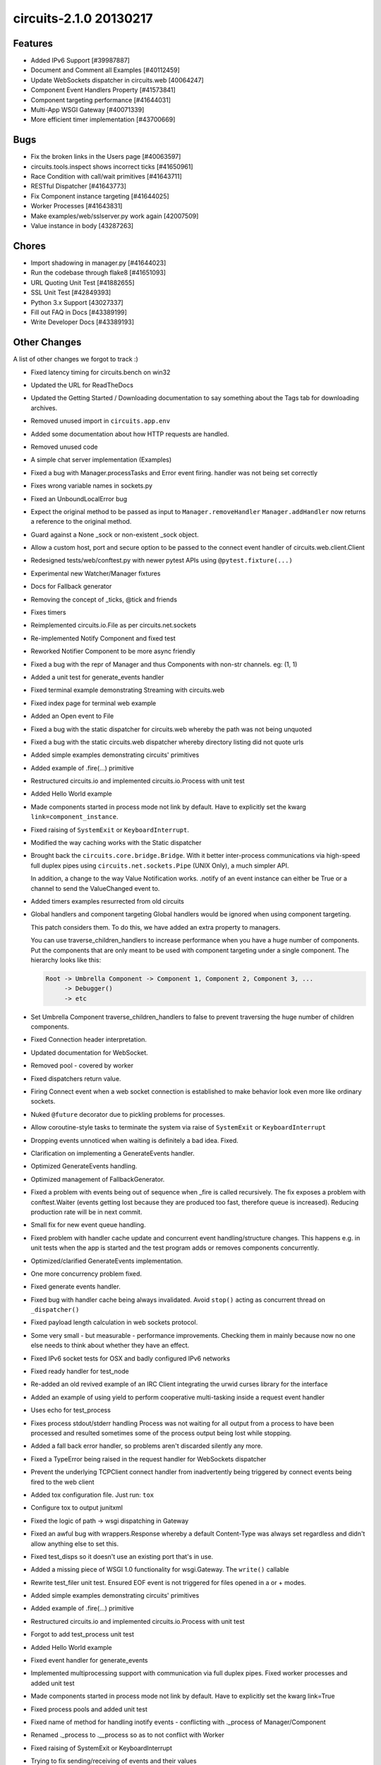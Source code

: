 circuits-2.1.0 20130217
-----------------------


Features
........


- Added IPv6 Support [#39987887]
- Document and Comment all Examples [#40112459]
- Update WebSockets dispatcher in circuits.web [40064247]
- Component Event Handlers Property [#41573841]
- Component targeting performance [#41644031]
- Multi-App WSGI Gateway [#40071339]
- More efficient timer implementation [#43700669]


Bugs
....


- Fix the broken links in the Users page [#40063597]
- circuits.tools.inspect shows incorrect ticks [#41650961]
- Race Condition with call/wait primitives [#41643711]
- RESTful Dispatcher [#41643773]
- Fix Component instance targeting [#41644025]
- Worker Processes [#41643831]
- Make examples/web/sslserver.py work again [42007509]
- Value instance in body [43287263]


Chores
......


- Import shadowing in manager.py [#41644023]
- Run the codebase through flake8 [#41651093]
- URL Quoting Unit Test [#41882655]
- SSL Unit Test [#42849393]
- Python 3.x Support [43027337]
- Fill out FAQ in Docs [#43389199]
- Write Developer Docs [#43389193]

Other Changes
.............


A list of other changes we forgot to track :)

- Fixed latency timing for circuits.bench on win32
- Updated the URL for ReadTheDocs
- Updated the Getting Started / Downloading documentation to
  say something about the Tags tab for downloading archives.
- Removed unused import in ``circuits.app.env``
- Added some documentation about how HTTP requests are handled.
- Removed unused code
- A simple chat server implementation (Examples)
- Fixed a bug with Manager.processTasks and Error event firing.
  handler was not being set correctly
- Fixes wrong variable names in sockets.py
- Fixed an UnboundLocalError bug
- Expect the original method to be passed as input to ``Manager.removeHandler``
  ``Manager.addHandler`` now returns a reference to the original method.
- Guard against a None _sock or non-existent _sock object.
- Allow a custom host, port and secure option to be passed
  to the connect event handler of circuits.web.client.Client
- Redesigned tests/web/conftest.py with newer pytest APIs using
  ``@pytest.fixture(...)``
- Experimental new Watcher/Manager fixtures
- Docs for Fallback generator
- Removing the concept of _ticks, @tick and friends
- Fixes timers
- Reimplemented circuits.io.File as per circuits.net.sockets
- Re-implemented Notify Component and fixed test
- Reworked Notifier Component to be more async friendly
- Fixed a bug with the repr of Manager and thus Components with non-str channels. eg: (1, 1)
- Added a unit test for generate_events handler
- Fixed terminal example demonstrating Streaming with circuits.web
- Fixed index page for terminal web example
- Added an Open event to File
- Fixed a bug with the static dispatcher for circuits.web whereby
  the path was not being unquoted
- Fixed a bug with the static circuits.web dispatcher whereby directory
  listing did not quote urls
- Added simple examples demonstrating circuits' primitives
- Added example of .fire(...) primitive
- Restructured circuits.io and implemented circuits.io.Process with unit test
- Added Hello World example
- Made components started in process mode not link by default.
  Have to explicitly set the kwarg ``link=component_instance``.
- Fixed raising of ``SystemExit`` or ``KeyboardInterrupt``.
- Modified the way caching works with the Static dispatcher

- Brought back the ``circuits.core.bridge.Bridge``.
  With it better inter-process communications via high-speed full duplex pipes
  using ``circuits.net.sockets.Pipe`` (UNIX Only), a much simpler API.

  In addition, a change to the way Value Notification works. .notify of an
  event instance can either be True or a channel to send the ValueChanged
  event to.

- Added timers examples resurrected from old circuits

- Global handlers and component targeting
  Global handlers would be ignored when using component targeting.

  This patch considers them. To do this, we have added an extra property
  to managers.

  You can use traverse_children_handlers to increase performance when you have
  a huge number of components. Put the components that are only meant to be
  used with component targeting  under a single component. The hierarchy
  looks like this:

  .. code-block:: python

     Root -> Umbrella Component -> Component 1, Component 2, Component 3, ...
          -> Debugger()
          -> etc

- Set Umbrella Component traverse_children_handlers to false to prevent
  traversing the huge number of children components.
- Fixed Connection header interpretation.
- Updated documentation for WebSocket.
- Removed pool - covered by worker
- Fixed dispatchers return value.
- Firing Connect event when a web socket connection is established to make
  behavior look even more like ordinary sockets.
- Nuked ``@future`` decorator due to pickling problems for processes.
- Allow coroutine-style tasks to terminate the system via raise
  of ``SystemExit`` or ``KeyboardInterrupt``
- Dropping events unnoticed when waiting is definitely a bad idea. Fixed.
- Clarification on implementing a GenerateEvents handler.
- Optimized GenerateEvents handling.
- Optimized management of FallbackGenerator.
- Fixed a problem with events being out of sequence when _fire
  is called recursively. The fix exposes a problem with conftest.Waiter
  (events getting lost because they are produced too fast, therefore queue
  is increased). Reducing production rate will be in next commit.
- Small fix for new event queue handling.
- Fixed problem with handler cache update and concurrent event
  handling/structure changes. This happens e.g. in unit tests when the
  app is started and the test program adds or removes components concurrently.
- Optimized/clarified GenerateEvents implementation.
- One more concurrency problem fixed.
- Fixed generate events handler.
- Fixed bug with handler cache being always invalidated.
  Avoid ``stop()`` acting as concurrent thread on ``_dispatcher()``
- Fixed payload length calculation in web sockets protocol.
- Some very small - but measurable - performance improvements.
  Checking them in mainly because now no one else needs to think about
  whether they have an effect.
- Fixed IPv6 socket tests for OSX and badly configured IPv6 networks
- Fixed ready handler for test_node
- Re-added an old revived example of an IRC Client integrating
  the urwid curses library for the interface
- Added an example of using yield to perform cooperative multi-tasking
  inside a request event handler
- Uses echo for test_process

- Fixes process stdout/stderr handling
  Process was not waiting for all output from a process to have been
  processed and resulted sometimes some of the process output being lost
  while stopping.

- Added a fall back error handler, so problems aren't discarded silently
  any more.
- Fixed a TypeError being raised in the request handler for WebSockets
  dispatcher
- Prevent the underlying TCPClient connect handler from inadvertently being
  triggered by connect events being fired to the web client
- Added tox configuration file. Just run: ``tox``
- Configure tox to output junitxml
- Fixed the logic of path -> wsgi dispatching in Gateway
- Fixed an awful bug with wrappers.Response whereby a default Content-Type was
  always set regardless and didn't allow anything else to set this.
- Fixed test_disps so it doesn't use an existing port that's in use.
- Added a missing piece of WSGI 1.0 functionality for wsgi.Gateway.
  The ``write()`` callable
- Rewrite test_filer unit test.
  Ensured EOF event is not triggered for files opened in a or + modes.
- Added simple examples demonstrating circuits' primitives
- Added example of .fire(...) primitive
- Restructured circuits.io and implemented circuits.io.Process with unit test
- Forgot to add test_process unit test
- Added Hello World example
- Fixed event handler for generate_events
- Implemented multiprocessing support with communication via full duplex pipes. 
  Fixed worker processes and added unit test
- Made components started in process mode not link by default.
  Have to explicitly set the kwarg link=True
- Fixed process pools and added unit test
- Fixed name of method for handling inotify events -
  conflicting with ._process of Manager/Component
- Renamed ._process to .__process so as to not conflict with Worker
- Fixed raising of SystemExit or KeyboardInterrupt
- Trying to fix sending/receiving of events and their values
- Fixed IPv6 address evaluation.
- WebSockets reimplemented as specified by RFC 6455.
- Modified the way caching works with the Statis dispatcher
  and serve_file(...) function. Set Last-Modified instead of a
  large Expires header.
- Marked as a Missing Feature - still being worked on.
- Brought back the ``circuits.core.bridge.Bridge``.
  With it better inter-process communications via high-speed full duplex pipes
  using ``circuits.net.sockets.Pipe`` (UNIX Only), a much simpler API.
  
  In addition, a chnage to the way Value Notification works. .notify of an
  event instance can either be True or a channel to send the ValueChanged
  event to.
- Causes errors. Wrong thing to do here.
- Use uuid4 for worker channels.
- Removed left over debugging code
- Added capability of components started in proces mode to
  link to artbritrary managers other than themselves (if link=True)
- Added unit test for testing a component in process mode linked with
  another parent system separately
- Added timers examples ressurected from old circuits
- Thread safety for watcher
- Reverts test_component_targeting.py
- Fixed Connection header interpretation.
- Updated documentation for WebSocket.
- Changed the way process linking works by not starting the parent in
  thread mode.
- Fixes watcher test fixture
- Implemented .handlers() and re-implemented .handles(). [Delivers #41573841]
- Removed superfluous bridge test
- Fixed usage of .start starting Workers in process mode
- Better internal variable name
- Start worked either when the system starts or we are
  regsitered to an already started system
- Implemented .handlers() correctly
- Set unique channels for the Pipe and Bridge when briding processes
- Removed. Going to reimplement all this
- Don't cause a nastry fork bomb\!
- Marked test_process_pool as skipping XXX: Broken Functionality
- Fixed sleeping when nothing to do adding needs_resume logic to the pollers
- Proposed new Worker Component -- wrapping multiprocessing.Process
- Accidentla commit
- Trying to re-implement Pool...
- Marked some tests as broken
- Added support for both Process and Thread in Worker component with same API.
- Reverted changes to the task handler for Worker
- Removed .resume()
- Fixed some brokeness in future
- Trying to make @future work with Worker in process mode
- Lock bench
- Switches worker to apply_async
- Allow the poller to sleep when tasks are running
- Use ThreadPool for worker threads
- Cleaned up Worker
- benchmark only branch
- Removed pool - covered by worker
- Workaround for Threadpool bug started from secondary threads
- Fixed dispatchers return value.
- Firing Connect event when a web socket connection is established to make
  behavior look even more like ordinary sockets.
- Restored 2.0.1 GenerateEvents handling with minor enhancements to get
  things working again.
- Nuked @future decotator due to pickling problems for processes.
- Unmarked test as failing. Test now passes prefectly
- Allow coroutine-style tasks to terminate the system
  via raise of SystemExit or KeyboardINterrupt
- Fixed SSL support for circuits.web [Delivers #42007509]
- Dropping events unnoticed when waiting is definitely a bad idea. Fixed.
- Clarification on implementing a GenerateEvents handler.
- Added missing import (timed wait with FallBackGenerator cannot have
  worked for some time).
- Optimized GenerateEvents handling.
- Backed out of changeset 3413:98d0056ef18a
- Optimized management of FallbackGenerator.
- Fixed a problem with events being out of sequence when _fire is called
  recursively. The fix exposes a problem with conftest.Waiter
  (events getting lost because they are produced too fast,
  therefore queue is increased). Reducing production rate will be in
  next commit.
- Small fix for new event queue handling.
- Fixed problem with handler cache update and concurrent event
  handling/structure changes. This happens e.g. in unit tests when the
  app is started and the test program adds or removes components concurrently.
- Optimized/clarified GenerateEvents implementation.
- One more concurrency problem fixed.
- Fixed generate events handler.
- Fixed bug with handler cache being always invalidated.
  Avoid stop() acting as concurrent thread on _dispatcher().
- Added unit test for url quoting of static files for the static
  circuits.web dispatcher. [Delivers #41882655]
- Added unit test for secure circutis.web server. [Delivers #42849393]
- Fixed creation/registration/location of poller upon startup or registration
- Skip test_secure_server if ssl is not available
- Fixed payload length calculation in web sockets protocol.
- Some very small - but measurable - performance improvements.
  Checking them in mainly because now no one else needs to think
  about whether they have an effect.
- Fixed conflicting attribute.
- Added new .pid property to Manager fixing tests.core.test_bridge
  - Broken by 70677b69bf05
- Fixed ipv6 socket tests for OSX and badly configured IPv6 networks
- Ugly fix for this test
- Fixed ready handler for test_node
- For some reason removing max_events in the Watcher fixture for esting
  purposes fixes some tests on OSX
- Small sample to hopefully test for memory leaks :)
- Improved .handlers() to recursively return handlers of it's subclasses
  whilst filtering out private handlers (_.*)
- Use BaseComponent for convenience for non-handler methods
- Return a list of all handlers except handlers listneing to private events
- Left over print - oops :)
- Moved to examples/
- Re-added an old revived example of an IRC Client integrating the urwid
  curses library for the interface
- Improved comment.
- Added multi-add support for Gateway web compnoent [Delivers #40071339]
- Fixed Python 3 compatibility for retrieving the .resumse() method.
  Fixes Issue #35
- Removed unused StringIO import
- A bunch of Python 3.1 compatibility fixes (mostly import fixes)
- Added an example of using yield to perform cooperative multi-tasking
  inside a request event handler
- Uses echo for test_process
- Fixes process stdout/stderr handling
  Process was not waiting for all output from a process to have been
  processed and resulted sometimes some of the process output being lost
  while stopping.
- A bunch more Python 3 fixes. Using the six module here.
- Added a fall back error handler, so problems aren't discarded
  silently any more.
- Ooops accidently committed this
- Fixed some Python 3 import issues
- More Python 3 fixes
- Fixed Python 3 issue with iterators
- Use range for Python 3 compatibility
- Fixed assertions for Python 3 compat
- Accidently commited a test with Debugger
- Fixed value_changed handler to check correctly for binary types
  (Python 3 fixes)
- Python 3 fixes for string type checks
- Refactored for Python 3
- More Python 3 fixes. Marked the rest as Broken on Python 3
- Fixed broken web tests for Python 3 by wrapping the request
  body in a TextIOWrapper for FieldStorage
- Fixed XML and JSON RPC Dispatchers for Python 3
- Replace .has_key() with in for Python 3 compatibility
- Fixed a TypeError being raised in the request handler for websockets
  dispatcher
- Prevent the underlying TCPClient connect handler from inadvertently
  being triggered by connec events being fired to the web client
- Unmarked as skipping. No longer broken on Python 3
- Finished cleaning up my code base.
- Removed some debugging junk I had forgotten to get rid of.
- Fixed File for Python 3 support adding optional encoding support
- Fixed Process for Python 3
- Ooops :/
- Fixed test_logger_Error for Python 3
- Fixed Bridge for Python 3
- Fixed Node for Python 3
- Added pytest.PYVER and Marked test_secure_server web test as Broken
  on Python 3.2 (needs fixing)
- Marked a bunch of 3.2 and 3.3 specific tests that are broken with
  these versions (needs looking into)
- Removed Broken on Python 3 marked - these tests now pass on 3.1 3.2 and 3.3
- Fixed SSL Sockets for Python 3.2/3.3 (Should do_handshake()
  be executed in a thread?)
- Added tox configuration file. Just run: run
- Configure tox to output junitxml
- Fixed tox configuration
- Assuming localhost was incorrect. Sorry Mark :/
- Fixed test_logger for pypy
- Backed out changeset 7be64d8b6f7c
- Reconfigured tox settings
- Hopefully fixed tox.ini to detect jenkins
- Fixed tox.ini to work on jenkins (can't seem to auto detect jenkins :/)
- Added tox config for checking documetnation
- Changed the output filename of xml resutls for docs env (tox)
- Added pytest-cov as a dep to the docs env (tox)
- Configured coverage to output xml output
- Removed ptest-cov dep from docs env (tox)
- Trying to fix the randomly failing test_node test.
- Ooops broke wait_for - fixed hopefully
- Backed out changeset 795712654602
- Backed out changeset 1ee04d5fb657
- Added ignore for generated junitxml output files
- Hopefully an improved unit test for node using the manager and watcher
  fixtures.
- Updated with supported version of Python
- Fixed the logic of path -> wsgi dispatching in Gateway
- Fixed an awful bug with wrappers.Response whereby
  a default Content-Type was always set regardless and didn't allow
  anything else to set this.
- Fixed test_disps so it doesn't use an existing port that's in use.
- Added a missing piece of WSGI 1.0 functionality for wsgi.Gateway
  -- The write() callable
- Write bytes in this test
- Correctly handle unicode (I think)
- Fixed a bug with null responses from WSGI Applications
  hosted by wsgi.Gateway. Empty class did not implement __nonzero__
  for Python 2.x [Delivers #43287263]
- Remvoed pyinotify dep from tox config so Windows tests can run
- Skip test_unixserver for Windows
- Skip this test on Windows
- Skip these tests on Windows
- Skip this test on Windows
- Fixed test_tcp_bind for Windows
- Updated docs and re-added FAQ from old wiki
  (updated slightly) [Delivers #43389199]
- Fixed bottom of FAQ
- Updated Change Log [#42945315]
- Updated Release Notes [#42945315]
- Fixed list of new changes for 2.1.0 release notes
- Updated Developet Docs
- Bumped version to 2.1.0
- More resource efficient timer implementation [Delivers #43700669].
- Fixed a problem with cLength being unknown if self.body == False.
- Test fails on shining panda py32 only. May be a race condition
  (wait_for using same loop interval as timer interval).
  Checking in for testing.
- Fixed problem with "Content-Length: 0" header not being generated for
  empty responses.
- Backed out of changeset 3575:ece3ee5472ef, makes CI hang for unknown reason.
- Hopefully finally fixed problems with timer test on CI platform.
- Updated pypi classifier for circuits
- Fixed random problems with opening SSL socket.
- Fixed concurrence problem (doing reset() in event loop and calling unregister() concurrently).
- Modified test a bit to find out what happens in CI environment
  (problem not reproducible in local py32).
- Calling headers.setdefault twice for the same name doesn't make sense.
- Adapted test case to previous fix.
- Fixed problem with "Content-Length: 0" header not being generated
  for empty responses.
- Fixed insecure usage of class variable.
- Reverted to old timer implementation. Cannot find bug in new version
  that only occurs in CI/py32 environment (cannot be reproduced locally).
- Make sure that check runs faster than timer increments.
- Added missing Content-Length header (must be present according to RFC 2616).
- Provide a more informative representation.
- Fixed a docstring typo
- Just re-raise the exception here rather than hide it with
  an InternalServer exception
- Potential failing test for [#43885227]
- Fixed problem with receiving incomplete header data (first chunk doesn't
  already include empty line that separates headers and body).
- Fixed problem with header not being detected if a chunk ends exactly after
  \r\n of last header line and next chunk starts with empty line (\r\n)
  before body.
- Fixes inconsisent semantic behavior in channel selection.
- Fixed expression for _handler_channel in Manager.getHandlers(...)
- Fixed (and simplified) handler_channel evaluation.
- Fixed channel representation for cases where channel is a component.
- Adapted prepare_unregister_complete handling to fixed semantics for
  using managers as channels.
- Notifications are to be signaled to the given manager.
  Now that using managers as channels works properly, it showed that hey
  never were.
- Value change notifications are fired using Value's manager as channel,
  so mke sure to listen on that.
- Value's notifications are fired on its manager component
  -- by default the component that fired the event the value belongs to.
  Moved handler to proper place (is better place anyway).
- Encoding is necessary for this to succeed on py3.2
  (urllib2 there doesn't accept body of type str).
- Added missing files to manifest. [Delivers #44650895] (Closes Issue #36)
- Fixing encoding problems.
- Fixing py2/py3 problem by using bytearray as abviously the only
  common denominator.
- multipart/form-data is binary. Boundaries are ASCII,
  but data between boundaries may be anything (depending on part's header)
- Trying to fix unicode issues
- Marked test_node as Broken on Windows - Pickling Error with thread.lock
- Trying to fix broken unit test on Windows
- Setup docs with Google Analyitics
- Marked test_tcp_connect_closed_port(...) as Broken on Windows
  -- Need to fix this; this test is a bit weird :/
- Marked test_tcp_reconnect(...) test as Broken on Windows
- Updated state of test_tcp_reconnect(...) test on Windows
  -- Apparently only Broken on Windows on Python 3.2 (odd)
- Fixed TypeError
- Marked as Broken on pypy
  -- For some reason we're getting \x00 (null bytes)
  in the stream when using the Python std lib logger.
- Marked tests.core.test_debugger.test_filename(...) as Broken on pypy
  -- Need to investigate this
- Updated support platforms to include pypy
